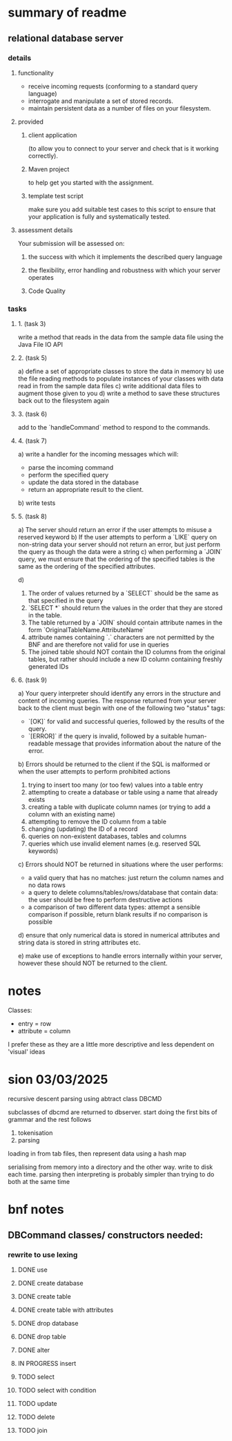 * summary of readme
** relational database server
*** details
**** functionality
- receive incoming requests (conforming to a standard query language)
- interrogate and manipulate a set of stored records.
- maintain persistent data as a number of files on your filesystem.
**** provided
***** client application
(to allow you to connect to your server and check that is it working correctly).
***** Maven project
to help get you started with the assignment.
***** template test script
make sure you add suitable test cases to this script to ensure that your application is fully and systematically tested.
**** assessment details
Your submission will be assessed on:
***** the success with which it implements the described query language
***** the flexibility, error handling and robustness with which your server operates
***** Code Quality

*** tasks
***** 1. (task 3)
write a method that reads in the data from the sample data file using the Java File IO API
***** 2. (task 5)
a) define a set of appropriate classes to store the data in memory
b) use the file reading methods to populate instances of your classes with data read in from the sample data files
c) write additional data files to augment those given to you
d) write a method to save these structures back out to the filesystem again
***** 3. (task 6)
add to the `handleCommand` method to respond to the commands.
***** 4. (task 7)
a) write a handler for the incoming messages which will:
   - parse the incoming command
   - perform the specified query
   - update the data stored in the database
   - return an appropriate result to the client.
b) write tests
***** 5. (task 8)
a) The server should return an error if the user attempts to misuse a reserved keyword
b) If the user attempts to perform a `LIKE` query on non-string data your server should not return an error, but just perform the query as though the data were a string
c) when performing a `JOIN` query, we must ensure that the ordering of the specified tables is the same as the ordering of the specified attributes.

d)
   1. The order of values returned by a `SELECT` should be the same as that specified in the query
   2. `SELECT *` should return the values in the order that they are stored in the table.
   3. The table returned by a `JOIN` should contain attribute names in the form `OriginalTableName.AttributeName`
   4. attribute names containing `.` characters are not permitted by the BNF and are therefore not valid for use in queries
   5. The joined table should NOT contain the ID columns from the original tables, but rather should include a new ID column containing freshly generated IDs

***** 6. (task 9)
a) Your query interpreter should identify any errors in the structure and content of incoming queries. The response returned from your server back to the client must begin with one of the following two "status" tags:
   - `[OK]` for valid and successful queries, followed by the results of the query.
   - `[ERROR]` if the query is invalid, followed by a suitable human-readable message that provides information about the nature of the error.

b) Errors should be returned to the client if the SQL is malformed or when the user attempts to perform prohibited actions
   1. trying to insert too many (or too few) values into a table entry
   2. attempting to create a database or table using a name that already exists
   3. creating a table with duplicate column names (or trying to add a column with an existing name)
   4. attempting to remove the ID column from a table
   5. changing (updating) the ID of a record
   6. queries on non-existent databases, tables and columns
   7. queries which use invalid element names (e.g. reserved SQL keywords)

c) Errors should NOT be returned in situations where the user performs:
   - a valid query that has no matches: just return the column names and no data rows
   - a query to delete columns/tables/rows/database that contain data: the user should be free to perform destructive actions
   - a comparison of two different data types: attempt a sensible comparison if possible, return blank results if no comparison is possible

d) ensure that only numerical data is stored in numerical attributes and string data is stored in string attributes etc.

e) make use of exceptions to handle errors internally within your server, however these should NOT be returned to the client.

* notes
Classes:
- entry = row
- attribute = column

I prefer these as they are a little more descriptive and less dependent on 'visual' ideas
* sion 03/03/2025

recursive descent parsing using abtract class DBCMD

subclasses of dbcmd are returned to dbserver. start doing the first bits of grammar and the rest follows

1. tokenisation
2. parsing

loading in from tab files, then represent data using a hash map

serialising from memory into a directory and the other way.
write to disk each time.
parsing then interpreting is probably simpler than trying to do both at the same time

* bnf notes
** DBCommand classes/ constructors needed:

*** rewrite to use lexing
**** DONE use
**** DONE create database
**** DONE create table
**** DONE create table with attributes
**** DONE drop database
**** DONE drop table
**** DONE alter
**** IN PROGRESS insert
**** TODO select
**** TODO select with condition
**** TODO update
**** TODO delete
**** TODO join
